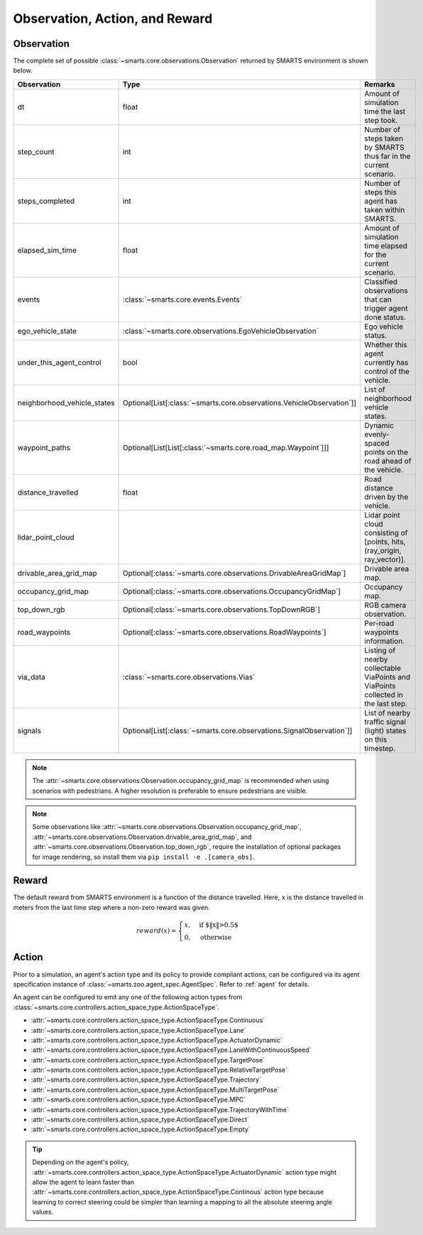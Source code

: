 .. _obs_action_reward:

Observation, Action, and Reward
===============================

Observation
-----------

The complete set of possible :class:`~smarts.core.observations.Observation` returned by SMARTS environment is shown below.  

+------------------------------+------------------------------------------------------------------------+------------------------------------------------------------------------------------+
| Observation                  | Type                                                                   | Remarks                                                                            |
+==============================+========================================================================+====================================================================================+
| dt                           | float                                                                  | Amount of simulation time the last step took.                                      |
+------------------------------+------------------------------------------------------------------------+------------------------------------------------------------------------------------+
| step_count                   | int                                                                    | Number of steps taken by SMARTS thus far in the current scenario.                  |
+------------------------------+------------------------------------------------------------------------+------------------------------------------------------------------------------------+
| steps_completed              | int                                                                    | Number of steps this agent has taken within SMARTS.                                |
+------------------------------+------------------------------------------------------------------------+------------------------------------------------------------------------------------+
| elapsed_sim_time             | float                                                                  | Amount of simulation time elapsed for the current scenario.                        |
+------------------------------+------------------------------------------------------------------------+------------------------------------------------------------------------------------+
| events                       | :class:`~smarts.core.events.Events`                                    | Classified observations that can trigger agent done status.                        |
+------------------------------+------------------------------------------------------------------------+------------------------------------------------------------------------------------+
| ego_vehicle_state            | :class:`~smarts.core.observations.EgoVehicleObservation`               | Ego vehicle status.                                                                |
+------------------------------+------------------------------------------------------------------------+------------------------------------------------------------------------------------+
| under_this_agent_control     | bool                                                                   | Whether this agent currently has control of the vehicle.                           |
+------------------------------+------------------------------------------------------------------------+------------------------------------------------------------------------------------+
| neighborhood_vehicle_states  | Optional[List[:class:`~smarts.core.observations.VehicleObservation`]]  | List of neighborhood vehicle states.                                               |
+------------------------------+------------------------------------------------------------------------+------------------------------------------------------------------------------------+
| waypoint_paths               | Optional[List[List[:class:`~smarts.core.road_map.Waypoint`]]]          | Dynamic evenly-spaced points on the road ahead of the vehicle.                     |
+------------------------------+------------------------------------------------------------------------+------------------------------------------------------------------------------------+
| distance_travelled           | float                                                                  | Road distance driven by the vehicle.                                               |
+------------------------------+------------------------------------------------------------------------+------------------------------------------------------------------------------------+
| lidar_point_cloud            |                                                                        | Lidar point cloud consisting of [points, hits, (ray_origin, ray_vector)].          |
+------------------------------+------------------------------------------------------------------------+------------------------------------------------------------------------------------+
| drivable_area_grid_map       | Optional[:class:`~smarts.core.observations.DrivableAreaGridMap`]       | Drivable area map.                                                                 |
+------------------------------+------------------------------------------------------------------------+------------------------------------------------------------------------------------+
| occupancy_grid_map           | Optional[:class:`~smarts.core.observations.OccupancyGridMap`]          | Occupancy map.                                                                     |
+------------------------------+------------------------------------------------------------------------+------------------------------------------------------------------------------------+
| top_down_rgb                 | Optional[:class:`~smarts.core.observations.TopDownRGB`]                | RGB camera observation.                                                            |
+------------------------------+------------------------------------------------------------------------+------------------------------------------------------------------------------------+
| road_waypoints               | Optional[:class:`~smarts.core.observations.RoadWaypoints`]             | Per-road waypoints information.                                                    |
+------------------------------+------------------------------------------------------------------------+------------------------------------------------------------------------------------+
| via_data                     | :class:`~smarts.core.observations.Vias`                                | Listing of nearby collectable ViaPoints and ViaPoints collected in the last step.  |
+------------------------------+------------------------------------------------------------------------+------------------------------------------------------------------------------------+
| signals                      | Optional[List[:class:`~smarts.core.observations.SignalObservation`]]   | List of nearby traffic signal (light) states on this timestep.                     |
+------------------------------+------------------------------------------------------------------------+------------------------------------------------------------------------------------+

.. note::

    The :attr:`~smarts.core.observations.Observation.occupancy_grid_map` is recommended when using scenarios with pedestrians. A higher resolution is preferable to ensure pedestrians are visible.

.. note::

    Some observations like :attr:`~smarts.core.observations.Observation.occupancy_grid_map`, :attr:`~smarts.core.observations.Observation.drivable_area_grid_map`,
    and :attr:`~smarts.core.observations.Observation.top_down_rgb`, require the installation of optional packages for image rendering, so install them via 
    ``pip install -e .[camera_obs]``.

Reward
------

The default reward from SMARTS environment is a function of the distance travelled.
Here, ``x`` is the distance travelled in meters from the last time step where a non-zero reward was given.

.. math::

    \begin{equation}
    reward(x)=
        \begin{cases}
            x, & \text{if $\|x\|>0.5$}\\
            0, & \text{otherwise}
        \end{cases}
    \end{equation}

Action
------

Prior to a simulation, an agent's action type and its policy to provide compliant actions, can be configured via its agent specification instance of :class:`~smarts.zoo.agent_spec.AgentSpec`. 
Refer to :ref:`agent` for details.

An agent can be configured to emit any one of the following action types from :class:`~smarts.core.controllers.action_space_type.ActionSpaceType`.

+ :attr:`~smarts.core.controllers.action_space_type.ActionSpaceType.Continuous`
+ :attr:`~smarts.core.controllers.action_space_type.ActionSpaceType.Lane`
+ :attr:`~smarts.core.controllers.action_space_type.ActionSpaceType.ActuatorDynamic`
+ :attr:`~smarts.core.controllers.action_space_type.ActionSpaceType.LaneWithContinuousSpeed`
+ :attr:`~smarts.core.controllers.action_space_type.ActionSpaceType.TargetPose`
+ :attr:`~smarts.core.controllers.action_space_type.ActionSpaceType.RelativeTargetPose`
+ :attr:`~smarts.core.controllers.action_space_type.ActionSpaceType.Trajectory`
+ :attr:`~smarts.core.controllers.action_space_type.ActionSpaceType.MultiTargetPose`
+ :attr:`~smarts.core.controllers.action_space_type.ActionSpaceType.MPC`
+ :attr:`~smarts.core.controllers.action_space_type.ActionSpaceType.TrajectoryWithTime`
+ :attr:`~smarts.core.controllers.action_space_type.ActionSpaceType.Direct`
+ :attr:`~smarts.core.controllers.action_space_type.ActionSpaceType.Empty`

.. tip::

    Depending on the agent's policy, :attr:`~smarts.core.controllers.action_space_type.ActionSpaceType.ActuatorDynamic` action type might 
    allow the agent to learn faster than :attr:`~smarts.core.controllers.action_space_type.ActionSpaceType.Continous` action type because 
    learning to correct steering could be simpler than learning a mapping to all the absolute steering angle values. 
